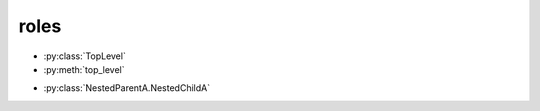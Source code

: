 roles
-----

.. py:class:: TopLevel

.. py:method:: top_level

* :py:class:`TopLevel`
* :py:meth:`top_level`


.. py:class:: NestedParentA

    * Link to :py:meth:`child_1`

    .. py:method:: child_1()

        * Link to :py:meth:`NestedChildA.subchild_2`
        * Link to :py:meth:`child_2`
        * Link to :any:`any_child`

    .. py:method:: any_child()

        * Link to :py:class:`NestedChildA`

    .. py:class:: NestedChildA

        .. py:method:: subchild_1()

            * Link to :py:meth:`subchild_2`

        .. py:method:: subchild_2()

            Link to :py:meth:`NestedParentA.child_1`

    .. py:method:: child_2()

        Link to :py:meth:`NestedChildA.subchild_1`

.. py:class:: NestedParentB

    * Link to :py:meth:`child_1`

    .. py:method:: child_1()

        * Link to :py:class:`NestedParentB`

* :py:class:`NestedParentA.NestedChildA`
